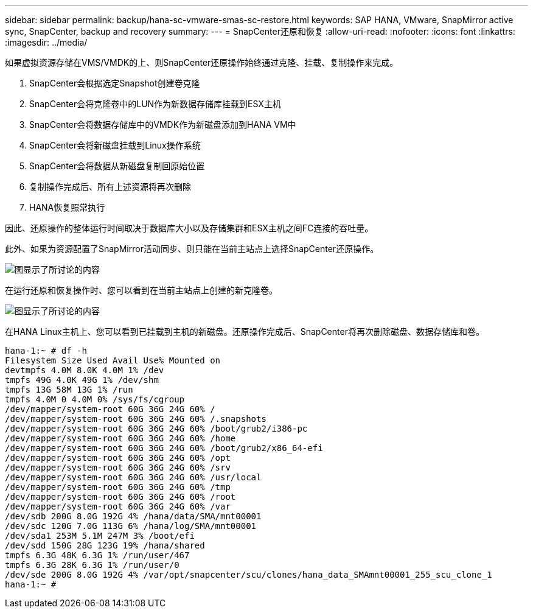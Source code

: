 ---
sidebar: sidebar 
permalink: backup/hana-sc-vmware-smas-sc-restore.html 
keywords: SAP HANA, VMware, SnapMirror active sync, SnapCenter, backup and recovery 
summary:  
---
= SnapCenter还原和恢复
:allow-uri-read: 
:nofooter: 
:icons: font
:linkattrs: 
:imagesdir: ../media/


[role="lead"]
如果虚拟资源存储在VMS/VMDK的上、则SnapCenter还原操作始终通过克隆、挂载、复制操作来完成。

. SnapCenter会根据选定Snapshot创建卷克隆
. SnapCenter会将克隆卷中的LUN作为新数据存储库挂载到ESX主机
. SnapCenter会将数据存储库中的VMDK作为新磁盘添加到HANA VM中
. SnapCenter会将新磁盘挂载到Linux操作系统
. SnapCenter会将数据从新磁盘复制回原始位置
. 复制操作完成后、所有上述资源将再次删除
. HANA恢复照常执行


因此、还原操作的整体运行时间取决于数据库大小以及存储集群和ESX主机之间FC连接的吞吐量。

此外、如果为资源配置了SnapMirror活动同步、则只能在当前主站点上选择SnapCenter还原操作。

image:sc-saphana-vmware-smas-image37.png["图显示了所讨论的内容"]

在运行还原和恢复操作时、您可以看到在当前主站点上创建的新克隆卷。

image:sc-saphana-vmware-smas-image38.png["图显示了所讨论的内容"]

在HANA Linux主机上、您可以看到已挂载到主机的新磁盘。还原操作完成后、SnapCenter将再次删除磁盘、数据存储库和卷。

....
hana-1:~ # df -h
Filesystem Size Used Avail Use% Mounted on
devtmpfs 4.0M 8.0K 4.0M 1% /dev
tmpfs 49G 4.0K 49G 1% /dev/shm
tmpfs 13G 58M 13G 1% /run
tmpfs 4.0M 0 4.0M 0% /sys/fs/cgroup
/dev/mapper/system-root 60G 36G 24G 60% /
/dev/mapper/system-root 60G 36G 24G 60% /.snapshots
/dev/mapper/system-root 60G 36G 24G 60% /boot/grub2/i386-pc
/dev/mapper/system-root 60G 36G 24G 60% /home
/dev/mapper/system-root 60G 36G 24G 60% /boot/grub2/x86_64-efi
/dev/mapper/system-root 60G 36G 24G 60% /opt
/dev/mapper/system-root 60G 36G 24G 60% /srv
/dev/mapper/system-root 60G 36G 24G 60% /usr/local
/dev/mapper/system-root 60G 36G 24G 60% /tmp
/dev/mapper/system-root 60G 36G 24G 60% /root
/dev/mapper/system-root 60G 36G 24G 60% /var
/dev/sdb 200G 8.0G 192G 4% /hana/data/SMA/mnt00001
/dev/sdc 120G 7.0G 113G 6% /hana/log/SMA/mnt00001
/dev/sda1 253M 5.1M 247M 3% /boot/efi
/dev/sdd 150G 28G 123G 19% /hana/shared
tmpfs 6.3G 48K 6.3G 1% /run/user/467
tmpfs 6.3G 28K 6.3G 1% /run/user/0
/dev/sde 200G 8.0G 192G 4% /var/opt/snapcenter/scu/clones/hana_data_SMAmnt00001_255_scu_clone_1
hana-1:~ #
....